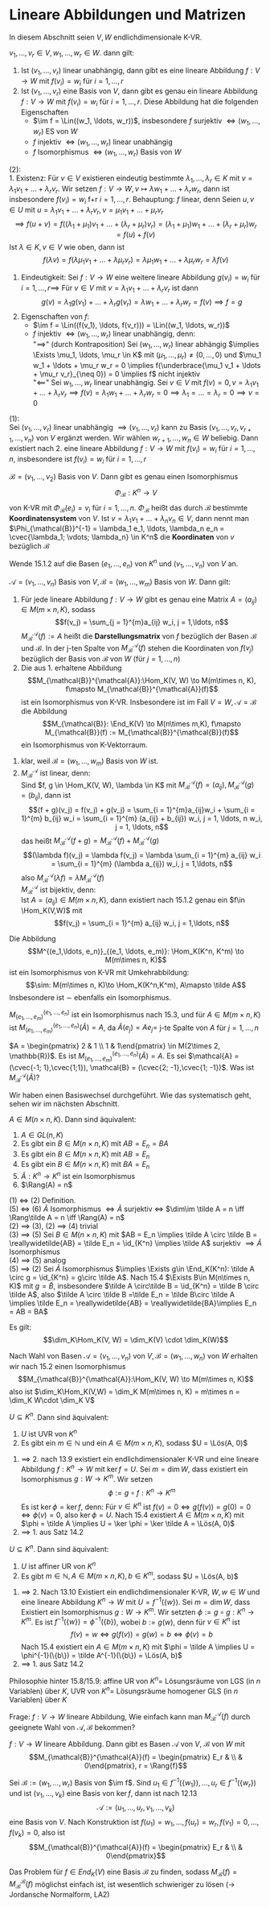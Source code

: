 * Lineare Abbildungen und Matrizen
  In diesem Abschnitt seien $V, W$ endlichdimensionale K-VR.
  #+ATTR_LATEX: :options [15.1]
  #+begin_thm latex
  $v_1, \ldots, v_r \in V, w_1, \ldots, w_r \in W$. dann gilt:
  1. Ist $(v_1, \ldots, v_r)$ linear unabhängig, dann gibt es eine lineare Abbildung $f: V\to W$
	 mit $f(v_i) = w_i$ für $i = 1,\ldots, r$
  2. Ist $(v_1, \ldots, v_r)$ eine Basis von $V$, dann gibt es genau ein lineare Abbildung $f:V\to W$ mit
	 $f(v_i) = w_i$ für $i = 1,\ldots, r$. Diese Abbildung hat die folgenden Eigenschaften
	 - $\im f = \Lin((w_1, \ldots, w_r))$, insbesondere $f$ surjektiv $\iff (w_1, \ldots, w_r)$ ES von $W$
	 - $f$ injektiv $\iff (w_1, \ldots, w_r)$ linear unabhängig
	 - $f$ Isomorphismus $\iff (w_1, \ldots, w_r)$ Basis von $W$
  #+end_thm
  #+begin_proof latex
  (2): \\
  1. Existenz: Für $v\in V$ existieren eindeutig bestimmte $\lambda_1, \ldots, \lambda_r\in K$ mit
	 $v = \lambda_1v_1 + \ldots + \lambda_r v_r$. Wir setzen $f:V\to W, v\mapsto \lambda w_1 + \ldots + \lambda_r w_r$,
	 dann ist insbesondere $f(v_i) = w_i$ f+r $i = 1,\ldots, r$. Behauptung: $f$ linear, denn Seien
	 $u, v \in U$ mit $u = \lambda_1 v_1 +\ldots + \lambda_r v_r, v =\mu_1 v_1 +\ldots + \mu_r v_r$
	 \[\implies f(u + v) = f((\lambda_1 + \mu_1)v_1 + \ldots + (\lambda_r + \mu_r)v_r) = (\lambda_1 + \mu_1)w_1 + \ldots + (\lambda_r + \mu_r)w_r = f(u) + f(v)\]
	 Ist $\lambda\in K, v\in V$ wie oben, dann ist
	 \[f(\lambda v) = f(\lambda\mu_1 v_1 + \ldots + \lambda\mu_r v_r) = \lambda\mu_1 w_1 + \ldots + \lambda\mu_r w_r = \lambda f(v)\]
  2. Eindeutigkeit: Sei $f:V\to W$ eine weitere lineare Abbildung $g(v_i) = w_i$ für $i = 1,\ldots, r \implies$
	 Für $v\in V$ mit $v = \lambda_1 v_1 + \ldots + \lambda_r v_r$ ist dann
	 \[g(v) = \lambda_1 g(v_1) + \ldots + \lambda_r g(v_r) = \lambda w_1 + \ldots + \lambda_r w_r = f(v) \implies f = g\]
  3. Eigenschaften von $f$:
	 - $\im f = \Lin((f(v_1), \ldots, f(v_r))) = \Lin((w_1, \ldots, w_r))$
	 - $f$ injektiv $\iff (w_1, \ldots, w_r)$ linear unabhängig, denn: \\
	   "$\implies$" (durch Kontraposition) Sei $(w_1, \ldots, w_r)$ linear abhängig
	   $\implies \Exists \mu_1, \ldots, \mu_r \in K$ mit $(\mu_1, \ldots, \mu_r) \neq (0, \ldots, 0)$
	   und $\mu_1 w_1 + \ldots + \mu_r w_r = 0 \implies f(\underbrace{\mu_1 v_1 + \ldots + \mu_r v_r}_{\neq 0}) = 0 \implies f$ nicht injektiv \\
	   "$\impliedby$" Sei $w_1, \ldots, w_r$ linear unabhängig. Sei $v\in V$ mit $f(v) = 0, v = \lambda_1 v_1 + \ldots + \lambda_r v_r \implies f(v) = \lambda_1 w_1 + \ldots + \lambda_r w_r = 0 \implies \lambda_1 = \ldots = \lambda_r = 0 \implies v = 0$
  (1): \\
  Sei $(v_1, \ldots, v_r)$ linear unabhängig $\implies (v_1, \ldots, v_r)$ kann zu Basis
  $(v_1, \ldots, v_r, v_{r + 1}, \ldots, v_n)$ von $V$ ergänzt werden. Wir wählen $w_{r + 1}, \ldots, w_n \in W$ beliebig.
  Dann existiert nach 2. eine lineare Abbildung $f:V\to W$ mit $f(v_i) = w_i$ für $i = 1,\ldots, n$,
  insbesondere ist $f(v_i) = w_i$ für $i =1,\ldots, r$
  #+end_proof
  #+ATTR_LATEX: :options [15.2]
  #+begin_conc latex
  $\mathcal{B} = (v_1, \ldots, v_2)$ Basis von $V$. Dann gibt es genau einen Isomorphismus
  \[\Phi_{\mathcal{B}}:K^n \to V\]
  von K-VR mit $\Phi_{\mathcal{B}}(e_i) = v_i$ für $i = 1, \ldots, n$. $\Phi_{\mathcal{B}}$ heißt
  das durch $\mathcal{B}$ bestimmte *Koordinatensystem* von $V$. Ist $v = \lambda_1 v_1 + \ldots + \lambda_n v_n \in V$,
  dann nennt man $\Phi_{\mathcal{B}}^{-1} = \lambda_1 e_1, \ldots, \lambda_n e_n = \cvec{\lambda_1; \vdots; \lambda_n} \in K^n$
  die *Koordinaten* von $v$ bezüglich $\mathcal{B}$
  #+end_conc
  #+begin_proof latex
  Wende 15.1.2 auf die Basen $(e_1, \ldots, e_n)$ von $K^n$ und $(v_1, \ldots, v_n)$ von $V$ an.
  #+end_proof
  #+ATTR_LATEX: :options [15.3]
  #+begin_thm latex
  $\mathcal{A} = (v_1, \ldots, v_n)$ Basis von $V, \mathcal{B} = (w_1, \ldots, w_m)$ Basis von $W$.
  Dann gilt:
  1. Für jede lineare Abbildung $f:V\to W$ gibt es genau eine Matrix $A = (a_{ij}) \in M(m\times n, K)$,
	 sodass
	 \[f(v_j) = \sum_{j = 1}^{m}a_{ij} w_i, j = 1,\ldots, n\]
	 $M_{\mathcal{B}}^{\mathcal{A}}(f) := A$ heißt die *Darstellungsmatrix* von $f$ bezüglich der Basen
	 $\mathcal{B}$ und $\mathcal{B}$. In der j-ten Spalte von $M_{\mathcal{B}}^{\mathcal{A}}(f)$
	 stehen die Koordinaten von $f(v_j)$ bezüglich der Basis von $\mathcal{B}$ von $W$ (für $j = 1, \ldots , n$)
  2. Die aus 1. erhaltene Abbildung
	 \[M_{\mathcal{B}}^{\mathcal{A}}:\Hom_K(V, W) \to M(m\times n, K), f\mapsto M_{\mathcal{B}}^{\mathcal{A}}(f)\]
	 ist ein Isomorphismus von K-VR. Insbesondere ist im Fall $V = W, \mathcal{A} = \mathcal{B}$ die
	 Abbildung
	 \[M_{\mathcal{B}}: \End_K(V) \to M(n\times m,K), f\mapsto M_{\mathcal{B}}(f) := M_{\mathcal{B}}^{\mathcal{B}}(f)\]
	 ein Isomorphismus von K-Vektorraum.
  #+end_thm
  #+begin_proof latex
  1. klar, weil $\mathcal{B} = (w_1, \ldots, w_m)$ Basis von $W$ ist.
  2. $M_{\mathcal{B}}^{\mathcal{A}}$ ist linear, denn: \\
	 Sind $f, g \in \Hom_K(V, W), \lambda \in K$ mit $M_{\mathcal{B}}^{\mathcal{A}}(f) = (a_{ij}), M_{\mathcal{B}}^{\mathcal{A}}(g) = (b_{ij})$,
	 dann ist
	 \[(f + g)(v_j) = f(v_j) + g(v_j) = \sum_{i = 1}^{m}a_{ij}w_i + \sum_{i = 1}^{m} b_{ij} w_i = \sum_{i = 1}^{m} (a_{ij} + b_{ij}) w_i, j = 1, \ldots, n w_i, j = 1, \ldots, n\]
	 das heißt $M_{\mathcal{B}}^{\mathcal{A}}(f + g) = M_{\mathcal{B}}^{\mathcal{A}}(f) + M_{\mathcal{B}}^{\mathcal{A}}(g)$
	 \[(\lambda f)(v_j) = \lambda f(v_j) = \lambda \sum_{i = 1}^{m} a_{ij} w_i = \sum_{i = 1}^{m} (\lambda a_{ij}) w_i, j = 1,\ldots, n\]
	 also $M_{\mathcal{B}}^{\mathcal{A}}(\lambda f) = \lambda M_{\mathcal{B}}^{\mathcal{A}}(f)$ \\
	 $M_{\mathcal{B}}^{\mathcal{A}}$ ist bijektiv, denn: \\
	 Ist $A = (a_{ij}) \in M(m\times n, K)$, dann existiert nach 15.1.2 genau ein $f\in \Hom_K(V,W)$ mit
	 \[f(v_j) = \sum_{i = 1}^{m} a_{ij} w_i, j = 1,\ldots, n\]
  #+end_proof

  #+ATTR_LATEX: :options [15.4]
  #+begin_conc latex
  Die Abbildung
  \[M^{(e_1,\ldots, e_n)}_{(e_1, \ldots, e_m)}: \Hom_K(K^n, K^m) \to M(m\times n, K)\] ist ein Isomorphismus von K-VR mit
  Umkehrabbildung:
  \[\sim: M(m\times n, K)\to \Hom_K(K^n,K^m), A\mapsto \tilde A\]
  Insbesondere ist $\sim$ ebenfalls ein Isomorphismus.
  #+end_conc
  #+begin_proof latex
  $M^{(e_1,\ldots, e_n)}_{(e_1, \ldots, e_m)}$ ist ein Isomorphismus nach 15.3, und für $A\in M(m\times n, K)$ ist $M^{(e_1,\ldots, e_n)}_{(e_1, \ldots, e_m)}(\tilde A) = A$,
  da $\tilde A(e_j) = Ae_j =$ j-te Spalte von $A$ für $j = 1, \ldots, n$
  #+end_proof
  #+ATTR_LATEX: :options [15.5]
  #+begin_ex latex
  $A = \begin{pmatrix} 2 & 1 \\ 1 & 1\end{pmatrix} \in M(2\times 2, \mathbb{R})$. Es ist  $M^{(e_1,\ldots, e_n)}_{(e_1, \ldots, e_m)}(\tilde A) = A$.
  Es sei $\mathcal{A} = (\cvec{-1; 1},\cvec{1;1}), \mathcal{B} = (\cvec{2; -1},\cvec{1; -1})$. Was ist $M_{\mathcal{B}}^{\mathcal{A}}(\tilde A)$?
  \begin{align*}
  \tilde A(\cvec{-1; 1}) &= \begin{pmatrix} 2 & 1 \\ 1 & 1\end{pmatrix} \cvec{-1;1} = \cvec{-1; 0} = -\cvec{2; -1} + \cvec{1; -1} \\
  \tilde A(\cvec{1; 1}) &= \begin{pmatrix} 2 & 1 \\ 1 & 1\end{pmatrix}\cvec{1;1} = \cvec{3; 2} = 5\cvec{2; -1} -7\cvec{1; -1} \\
  \implies M_{\mathcal{B}}^{\mathcal{A}}(\tilde A) = \begin{pmatrix} -1 & 5 \\ 1 & -7\end{pmatrix}
  \end{align*}
  Wir haben einen Basiswechsel durchgeführt. Wie das systematisch geht, sehen wir im nächsten Abschnitt.
  #+end_ex
  #+ATTR_LATEX: :options [15.6]
  #+begin_conc latex
  $A\in M(n\times n, K)$. Dann sind äquivalent:
  1. $A\in GL(n, K)$
  2. Es gibt ein $B\in M(n\times n, K)$ mit $AB = E_n = BA$
  3. Es gibt ein $B\in M(n\times n, K)$ mit $AB = E_n$
  4. Es gibt ein $B\in M(n\times n, K)$ mit $BA = E_n$
  5. $\tilde A: K^n \to K^n$ ist ein Isomorphismus
  6. $\Rang(A) = n$
  #+end_conc
  #+begin_proof latex
  (1) $\iff$ (2) Definition. \\
  (5) $\iff$ (6) $\tilde A$ Isomorphismus $\iff \tilde A$ surjektiv $\iff$ $\dim\im \tilde A = n \iff \Rang\tilde A = n \iff \Rang(A) = n$ \\
  (2) $\implies$ (3), (2) $\implies$ (4) trivial \\
  (3) $\implies$ (5) Sei $B\in M(n\times n, K)$ mit $AB = E_n \implies \tilde A \circ \tilde B = \reallywidetilde{AB} = \tilde E_n = \id_{K^n} \implies \tilde A$ surjektiv $\implies \tilde A$ Isomorphismus \\
  (4) $\implies$ (5) analog \\
  (5) $\implies$ (2) Sei $\tilde A$ Isomorphismus $\implies \Exists g\in \End_K(K^n): \tilde A \circ g = \id_{K^n} = g\circ \tilde A$. Nach 15.4 $\Exists B\in M(n\times n, K)$ mit $g = \tilde B$,
  insbesondere $\tilde A \circ\tilde B = \id_{K^n} = \tilde B \circ \tilde A$, also $\tilde A \circ \tilde B =\tilde E_n = \tilde B\circ \tilde A \implies \tilde E_n = \reallywidetilde{AB} = \reallywidetilde{BA}\implies E_n = AB = BA$
  #+end_proof
  #+ATTR_LATEX: :options [15.7]
  #+begin_conc latex
  Es gilt:
  \[\dim_K\Hom_K(V, W) = \dim_K(V) \cdot \dim_K(W)\]
  #+end_conc
  #+begin_proof latex
  Nach Wahl von Basen $\mathcal{A} = (v_1, \ldots, v_n)$ von $V, \mathcal{B}=(w_1,\ldots, w_n)$ von $W$ erhalten wir nach 15.2 einen Isomorphismus
  \[M_{\mathcal{B}}^{\mathcal{A}}:\Hom_K(V, W) \to M(m\times n, K)\]
  also ist $\dim_K\Hom_K(V,W) = \dim_K M(m\times n, K) = m\times n = \dim_K W\cdot \dim_K V$
  #+end_proof
  #+ATTR_LATEX: :options [15.8]
  #+begin_conc latex
  $U\subseteq K^n$. Dann sind äquivalent:
  1. $U$ ist UVR von $K^n$
  2. Es gibt ein $m\in \mathbb{N}$ und ein $A\in M(m\times n,K)$, sodass $U = \Lös(A, 0)$
  #+end_conc
  #+begin_proof latex
  1. $\implies$ 2. nach 13.9 existiert ein endlichdimensionaler K-VR und eine lineare Abbildung $f:K^n \to W$ mit $\ker f = U$.
	 Sei $m = \dim W$, dass existiert ein Isomorphismus $g: W\to K^m$. Wir setzen
	 \[\phi := g\circ f: K^n \to K^m\]
	 Es ist $\ker\phi = \ker f$, denn: Für $v\in K^n$ ist $f(v) = 0 \iff g(f(v)) = g(0) = 0 \iff \phi(v) = 0$, also $\ker \phi = U$. Nach 15.4
	 existiert $A\in M(m\times n, K)$ mit $\phi = \tilde A \implies U = \ker \phi = \ker \tilde A = \Lös(A, 0)$
  2. $\implies$ 1. aus Satz 14.2
  #+end_proof
  #+ATTR_LATEX: :options [15.9]
  #+begin_conc latex
  $U\subseteq K^n$. Dann sind äquivalent:
  1. $U$ ist affiner UR von $K^n$
  2. Es gibt $m\in\mathbb{N}, A\in M(m\times n, K), b\in K^m$, sodass $U = \Lös(A, b)$
  #+end_conc
  #+begin_proof latex
  1. $\implies$ 2. Nach 13.10 Existiert ein endlichdimensionaler K-VR, $W, w\in W$ und eine lineare Abbildung $K^n \to W$ mit $U = f^{-1}(\{w\})$.
	 Sei $m = \dim W$, dass Existiert ein Isomorphismus $g: W\to K^m$. Wir setzten $\phi := g\circ g: K^n \to K^m$. Es ist $f^{-1}(\{w\}) = \phi^{-1}(\{b\})$, wobei
	 $b:= g(w)$, denn für $v\in K^n$ ist
	 \[f(v) = w \iff g(f(v)) = g(w) = b \iff \phi(v) = b\]
	 Nach 15.4 existiert ein $A\in M(m\times n, K)$ mit $\phi = \tilde A \implies U = \phi^{-1}(\{b\}) = \tilde A^{-1}(\{b\}) = \Lös(A, b)$
  3. $\implies$ 1. aus Satz 14.2
  #+end_proof
  #+begin_note latex
  Philosophie hinter 15.8/15.9: affine UR von $K^n =$ Lösungsräume von LGS (in $n$ Variablen) über $K$, UVR von $K^n =$ Lösungsräume homogener GLS (in $n$ Variablen) über $K$
  #+end_note
  Frage: $f:V\to W$ lineare Abbildung, Wie einfach kann man $M_{\mathcal{B}}^{\mathcal{A}}(f)$ durch geeignete Wahl von $\mathcal{A},\mathcal{B}$ bekommen?
  #+ATTR_LATEX: :options [15.19]
  #+begin_remark latex
  $f: V\to W$ lineare Abbildung. Dann gibt es Basen $\mathcal{A}$ von $V$, $\mathcal{B}$ von $W$ mit
  \[M_{\mathcal{B}}^{\mathcal{A}}(f) = \begin{pmatrix} E_r & \\ & 0\end{pmatrix}, r = \Rang{f}\]
  #+end_remark
  #+begin_proof latex
  Sei $\mathcal{B} := (w_1, \ldots, w_r)$ Basis von $\im f$. Sind $u_1 \in f^{-1}(\{w_1\}), \ldots, u_r \in f^{-1}(\{w_r\})$ und
  ist $(v_1, \ldots, v_k)$ eine Basis von $\ker f$, dann ist nach 12.13
  \[\mathcal{A} := (u_1,\ldots, u_r, v_1, \ldots, v_k)\]
  eine Basis von $V$. Nach Konstruktion ist $f(u_1) = w_1, \ldots, f(u_r) = w_r, f(v_1) = 0, \ldots, f(v_k) = 0$,
  also ist
  \[M_{\mathcal{B}}^{\mathcal{A}}(f) = \begin{pmatrix} E_r & \\ & 0\end{pmatrix}\]
  #+end_proof
  #+begin_note latex
  Das Problem für $f\in End_K(V)$ eine Basis $\mathcal{B}$ zu finden, sodass $M_{\mathcal{B}}(f) = M_{\mathcal{B}}^{\mathcal{B}}(f)$ möglichst
  einfach ist, ist wesentlich schwieriger zu lösen ($\to$ Jordansche Normalform, LA2)
  #+end_note
